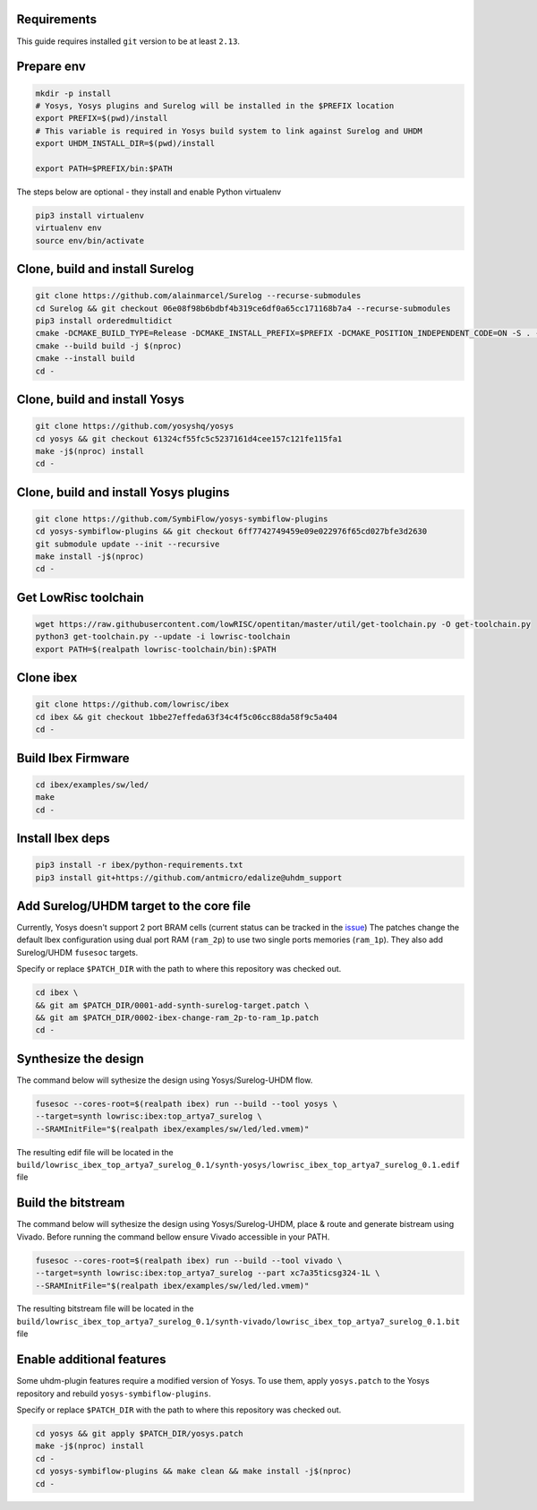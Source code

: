 Requirements
------------
This guide requires installed ``git`` version to be at least ``2.13``.

Prepare env
-----------

.. code-block:: bash
   :name: install-paths

   mkdir -p install
   # Yosys, Yosys plugins and Surelog will be installed in the $PREFIX location
   export PREFIX=$(pwd)/install
   # This variable is required in Yosys build system to link against Surelog and UHDM
   export UHDM_INSTALL_DIR=$(pwd)/install

   export PATH=$PREFIX/bin:$PATH

The steps below are optional - they install and enable Python virtualenv

.. code-block:: bash
   :name: virtualenv

   pip3 install virtualenv
   virtualenv env
   source env/bin/activate

Clone, build and install Surelog
--------------------------------

.. code-block:: bash

   git clone https://github.com/alainmarcel/Surelog --recurse-submodules
   cd Surelog && git checkout 06e08f98b6bdbf4b319ce6df0a65cc171168b7a4 --recurse-submodules
   pip3 install orderedmultidict
   cmake -DCMAKE_BUILD_TYPE=Release -DCMAKE_INSTALL_PREFIX=$PREFIX -DCMAKE_POSITION_INDEPENDENT_CODE=ON -S . -B build
   cmake --build build -j $(nproc)
   cmake --install build
   cd -

Clone, build and install Yosys
------------------------------

.. code-block:: bash

   git clone https://github.com/yosyshq/yosys
   cd yosys && git checkout 61324cf55fc5c5237161d4cee157c121fe115fa1 
   make -j$(nproc) install
   cd -

Clone, build and install Yosys plugins
--------------------------------------

.. code-block:: bash

   git clone https://github.com/SymbiFlow/yosys-symbiflow-plugins
   cd yosys-symbiflow-plugins && git checkout 6ff7742749459e09e022976f65cd027bfe3d2630
   git submodule update --init --recursive
   make install -j$(nproc)
   cd -

Get LowRisc toolchain
---------------------

.. code-block:: bash
   :name: lowrisc-toolchain

   wget https://raw.githubusercontent.com/lowRISC/opentitan/master/util/get-toolchain.py -O get-toolchain.py
   python3 get-toolchain.py --update -i lowrisc-toolchain
   export PATH=$(realpath lowrisc-toolchain/bin):$PATH

Clone ibex
----------

.. code-block:: bash

   git clone https://github.com/lowrisc/ibex
   cd ibex && git checkout 1bbe27effeda63f34c4f5c06cc88da58f9c5a404
   cd -

Build Ibex Firmware
-------------------

.. code-block:: bash

   cd ibex/examples/sw/led/
   make
   cd -

Install Ibex deps
-----------------

.. code-block:: bash

   pip3 install -r ibex/python-requirements.txt
   pip3 install git+https://github.com/antmicro/edalize@uhdm_support

Add Surelog/UHDM target to the core file
----------------------------------------

Currently, Yosys doesn't support 2 port BRAM cells (current status can be tracked in the `issue <https://github.com/YosysHQ/yosys/issues/1959>`_)
The patches change the default Ibex configuration using dual port RAM (``ram_2p``) to use two single ports memories (``ram_1p``).
They also add Surelog/UHDM ``fusesoc`` targets.

Specify or replace ``$PATCH_DIR`` with the path to where this repository was checked out.

.. code-block:: bash

   cd ibex \
   && git am $PATCH_DIR/0001-add-synth-surelog-target.patch \
   && git am $PATCH_DIR/0002-ibex-change-ram_2p-to-ram_1p.patch
   cd -


Synthesize the design
---------------------

The command below will sythesize the design using Yosys/Surelog-UHDM flow.

.. code-block:: bash
   :name: ibex-build

   fusesoc --cores-root=$(realpath ibex) run --build --tool yosys \
   --target=synth lowrisc:ibex:top_artya7_surelog \
   --SRAMInitFile="$(realpath ibex/examples/sw/led/led.vmem)"

The resulting edif file will be located in the ``build/lowrisc_ibex_top_artya7_surelog_0.1/synth-yosys/lowrisc_ibex_top_artya7_surelog_0.1.edif`` file

Build the bitstream
-------------------

The command below will sythesize the design using Yosys/Surelog-UHDM, place & route and generate bistream using Vivado.
Before running the command bellow ensure Vivado accessible in your PATH.

.. code-block:: bash
   :name: vivado-ibex-build

   fusesoc --cores-root=$(realpath ibex) run --build --tool vivado \
   --target=synth lowrisc:ibex:top_artya7_surelog --part xc7a35ticsg324-1L \
   --SRAMInitFile="$(realpath ibex/examples/sw/led/led.vmem)"

The resulting bitstream file will be located in the ``build/lowrisc_ibex_top_artya7_surelog_0.1/synth-vivado/lowrisc_ibex_top_artya7_surelog_0.1.bit`` file

Enable additional features
--------------------------

Some uhdm-plugin features require a modified version of Yosys. To use them, apply ``yosys.patch`` to the Yosys repository and rebuild ``yosys-symbiflow-plugins``.

Specify or replace ``$PATCH_DIR`` with the path to where this repository was checked out.

.. code-block:: bash
   :name: yosys-patch

   cd yosys && git apply $PATCH_DIR/yosys.patch
   make -j$(nproc) install
   cd -
   cd yosys-symbiflow-plugins && make clean && make install -j$(nproc)
   cd -
